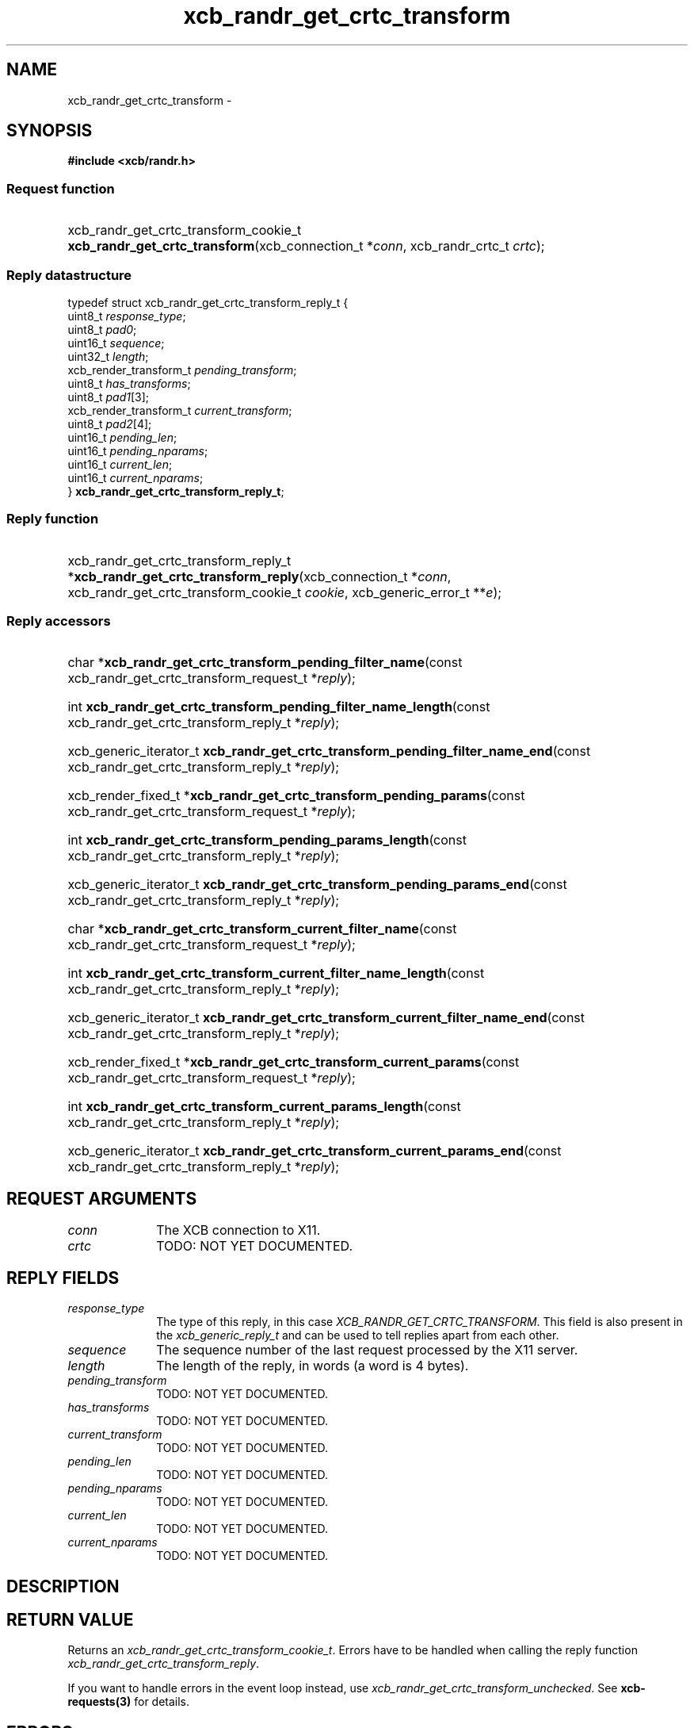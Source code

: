 .TH xcb_randr_get_crtc_transform 3  2015-07-28 "XCB" "XCB Requests"
.ad l
.SH NAME
xcb_randr_get_crtc_transform \- 
.SH SYNOPSIS
.hy 0
.B #include <xcb/randr.h>
.SS Request function
.HP
xcb_randr_get_crtc_transform_cookie_t \fBxcb_randr_get_crtc_transform\fP(xcb_connection_t\ *\fIconn\fP, xcb_randr_crtc_t\ \fIcrtc\fP);
.PP
.SS Reply datastructure
.nf
.sp
typedef struct xcb_randr_get_crtc_transform_reply_t {
    uint8_t                \fIresponse_type\fP;
    uint8_t                \fIpad0\fP;
    uint16_t               \fIsequence\fP;
    uint32_t               \fIlength\fP;
    xcb_render_transform_t \fIpending_transform\fP;
    uint8_t                \fIhas_transforms\fP;
    uint8_t                \fIpad1\fP[3];
    xcb_render_transform_t \fIcurrent_transform\fP;
    uint8_t                \fIpad2\fP[4];
    uint16_t               \fIpending_len\fP;
    uint16_t               \fIpending_nparams\fP;
    uint16_t               \fIcurrent_len\fP;
    uint16_t               \fIcurrent_nparams\fP;
} \fBxcb_randr_get_crtc_transform_reply_t\fP;
.fi
.SS Reply function
.HP
xcb_randr_get_crtc_transform_reply_t *\fBxcb_randr_get_crtc_transform_reply\fP(xcb_connection_t\ *\fIconn\fP, xcb_randr_get_crtc_transform_cookie_t\ \fIcookie\fP, xcb_generic_error_t\ **\fIe\fP);
.SS Reply accessors
.HP
char *\fBxcb_randr_get_crtc_transform_pending_filter_name\fP(const xcb_randr_get_crtc_transform_request_t *\fIreply\fP);
.HP
int \fBxcb_randr_get_crtc_transform_pending_filter_name_length\fP(const xcb_randr_get_crtc_transform_reply_t *\fIreply\fP);
.HP
xcb_generic_iterator_t \fBxcb_randr_get_crtc_transform_pending_filter_name_end\fP(const xcb_randr_get_crtc_transform_reply_t *\fIreply\fP);
.HP
xcb_render_fixed_t *\fBxcb_randr_get_crtc_transform_pending_params\fP(const xcb_randr_get_crtc_transform_request_t *\fIreply\fP);
.HP
int \fBxcb_randr_get_crtc_transform_pending_params_length\fP(const xcb_randr_get_crtc_transform_reply_t *\fIreply\fP);
.HP
xcb_generic_iterator_t \fBxcb_randr_get_crtc_transform_pending_params_end\fP(const xcb_randr_get_crtc_transform_reply_t *\fIreply\fP);
.HP
char *\fBxcb_randr_get_crtc_transform_current_filter_name\fP(const xcb_randr_get_crtc_transform_request_t *\fIreply\fP);
.HP
int \fBxcb_randr_get_crtc_transform_current_filter_name_length\fP(const xcb_randr_get_crtc_transform_reply_t *\fIreply\fP);
.HP
xcb_generic_iterator_t \fBxcb_randr_get_crtc_transform_current_filter_name_end\fP(const xcb_randr_get_crtc_transform_reply_t *\fIreply\fP);
.HP
xcb_render_fixed_t *\fBxcb_randr_get_crtc_transform_current_params\fP(const xcb_randr_get_crtc_transform_request_t *\fIreply\fP);
.HP
int \fBxcb_randr_get_crtc_transform_current_params_length\fP(const xcb_randr_get_crtc_transform_reply_t *\fIreply\fP);
.HP
xcb_generic_iterator_t \fBxcb_randr_get_crtc_transform_current_params_end\fP(const xcb_randr_get_crtc_transform_reply_t *\fIreply\fP);
.br
.hy 1
.SH REQUEST ARGUMENTS
.IP \fIconn\fP 1i
The XCB connection to X11.
.IP \fIcrtc\fP 1i
TODO: NOT YET DOCUMENTED.
.SH REPLY FIELDS
.IP \fIresponse_type\fP 1i
The type of this reply, in this case \fIXCB_RANDR_GET_CRTC_TRANSFORM\fP. This field is also present in the \fIxcb_generic_reply_t\fP and can be used to tell replies apart from each other.
.IP \fIsequence\fP 1i
The sequence number of the last request processed by the X11 server.
.IP \fIlength\fP 1i
The length of the reply, in words (a word is 4 bytes).
.IP \fIpending_transform\fP 1i
TODO: NOT YET DOCUMENTED.
.IP \fIhas_transforms\fP 1i
TODO: NOT YET DOCUMENTED.
.IP \fIcurrent_transform\fP 1i
TODO: NOT YET DOCUMENTED.
.IP \fIpending_len\fP 1i
TODO: NOT YET DOCUMENTED.
.IP \fIpending_nparams\fP 1i
TODO: NOT YET DOCUMENTED.
.IP \fIcurrent_len\fP 1i
TODO: NOT YET DOCUMENTED.
.IP \fIcurrent_nparams\fP 1i
TODO: NOT YET DOCUMENTED.
.SH DESCRIPTION
.SH RETURN VALUE
Returns an \fIxcb_randr_get_crtc_transform_cookie_t\fP. Errors have to be handled when calling the reply function \fIxcb_randr_get_crtc_transform_reply\fP.

If you want to handle errors in the event loop instead, use \fIxcb_randr_get_crtc_transform_unchecked\fP. See \fBxcb-requests(3)\fP for details.
.SH ERRORS
This request does never generate any errors.
.SH SEE ALSO
.SH AUTHOR
Generated from randr.xml. Contact xcb@lists.freedesktop.org for corrections and improvements.
